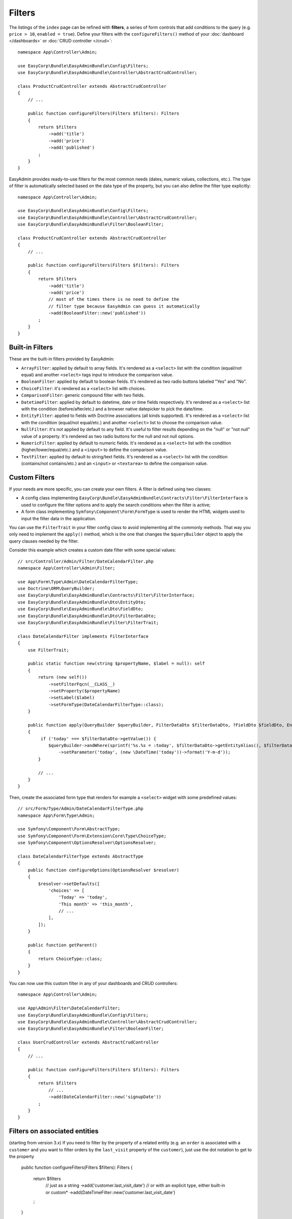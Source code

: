 Filters
=======

The listings of the ``index`` page can be refined with **filters**, a series of
form controls that add conditions to the query (e.g. ``price > 10``, ``enabled = true``).
Define your filters with the ``configureFilters()`` method of your
:doc:`dashboard </dashboards>` or :doc:`CRUD controller </crud>`::

    namespace App\Controller\Admin;

    use EasyCorp\Bundle\EasyAdminBundle\Config\Filters;
    use EasyCorp\Bundle\EasyAdminBundle\Controller\AbstractCrudController;

    class ProductCrudController extends AbstractCrudController
    {
        // ...

        public function configureFilters(Filters $filters): Filters
        {
            return $filters
                ->add('title')
                ->add('price')
                ->add('published')
            ;
        }
    }

EasyAdmin provides ready-to-use filters for the most common needs (dates,
numeric values, collections, etc.). The type of filter is automatically selected
based on the data type of the property, but you can also define the filter type
explicitly::

    namespace App\Controller\Admin;

    use EasyCorp\Bundle\EasyAdminBundle\Config\Filters;
    use EasyCorp\Bundle\EasyAdminBundle\Controller\AbstractCrudController;
    use EasyCorp\Bundle\EasyAdminBundle\Filter\BooleanFilter;

    class ProductCrudController extends AbstractCrudController
    {
        // ...

        public function configureFilters(Filters $filters): Filters
        {
            return $filters
                ->add('title')
                ->add('price')
                // most of the times there is no need to define the
                // filter type because EasyAdmin can guess it automatically
                ->add(BooleanFilter::new('published'))
            ;
        }
    }

Built-in Filters
----------------

These are the built-in filters provided by EasyAdmin:

* ``ArrayFilter``: applied by default to array fields. It's rendered as a ``<select>`` list
  with the condition (equal/not equal) and another ``<select>`` tags input to introduce
  the comparison value.
* ``BooleanFilter``: applied by default to boolean fields. It's rendered as two
  radio buttons labeled "Yes" and "No".
* ``ChoiceFilter``: it's rendered as a ``<select>`` list with choices.
* ``ComparisonFilter``: generic compound filter with two fields.
* ``DatetimeFilter``: applied by default to datetime, date
  or time fields respectively. It's rendered as a ``<select>`` list with the condition
  (before/after/etc.) and a browser native datepicker to pick the date/time.
* ``EntityFilter``: applied to fields with Doctrine associations (all kinds
  supported). It's rendered as a ``<select>`` list with the condition (equal/not
  equal/etc.) and another ``<select>`` list to choose the comparison value.
* ``NullFilter``: it's not applied by default to any field. It's useful to
  filter results depending on the "null" or "not null" value of a property.
  It's rendered as two radio buttons for the null and not null options.
* ``NumericFilter``: applied by default to numeric fields.
  It's rendered as a ``<select>`` list with the condition (higher/lower/equal/etc.) and a
  ``<input>`` to define the comparison value.
* ``TextFilter``: applied by default to string/text fields. It's rendered as a
  ``<select>`` list with the condition (contains/not contains/etc.) and an ``<input>`` or
  ``<textarea>`` to define the comparison value.

Custom Filters
--------------

If your needs are more specific, you can create your own filters. A filter is
defined using two classes:

* A config class implementing ``EasyCorp\Bundle\EasyAdminBundle\Contracts\Filter\FilterInterface``
  is used to configure the filter options and to apply the search conditions
  when the filter is active;
* A form class implementing ``Symfony\Component\Form\FormType`` is used to render
  the HTML widgets used to input the filter data in the application.

You can use the ``FilterTrait`` in your filter config class to avoid implementing
all the commonly methods. That way you only need to implement the ``apply()``
method, which is the one that changes the ``$queryBuilder`` object to apply the
query clauses needed by the filter.

Consider this example which creates a custom date filter with some special values::

    // src/Controller/Admin/Filter/DateCalendarFilter.php
    namespace App\Controller\Admin\Filter;

    use App\Form\Type\Admin\DateCalendarFilterType;
    use Doctrine\ORM\QueryBuilder;
    use EasyCorp\Bundle\EasyAdminBundle\Contracts\Filter\FilterInterface;
    use EasyCorp\Bundle\EasyAdminBundle\Dto\EntityDto;
    use EasyCorp\Bundle\EasyAdminBundle\Dto\FieldDto;
    use EasyCorp\Bundle\EasyAdminBundle\Dto\FilterDataDto;
    use EasyCorp\Bundle\EasyAdminBundle\Filter\FilterTrait;

    class DateCalendarFilter implements FilterInterface
    {
        use FilterTrait;

        public static function new(string $propertyName, $label = null): self
        {
            return (new self())
                ->setFilterFqcn(__CLASS__)
                ->setProperty($propertyName)
                ->setLabel($label)
                ->setFormType(DateCalendarFilterType::class);
        }

        public function apply(QueryBuilder $queryBuilder, FilterDataDto $filterDataDto, ?FieldDto $fieldDto, EntityDto $entityDto): void
        {
             if ('today' === $filterDataDto->getValue()) {
                $queryBuilder->andWhere(sprintf('%s.%s = :today', $filterDataDto->getEntityAlias(), $filterDataDto->getProperty()))
                    ->setParameter('today', (new \DateTime('today'))->format('Y-m-d'));
            }

            // ...
        }
    }

Then, create the associated form type that renders for example a ``<select>``
widget with some predefined values::

    // src/Form/Type/Admin/DateCalendarFilterType.php
    namespace App\Form\Type\Admin;

    use Symfony\Component\Form\AbstractType;
    use Symfony\Component\Form\Extension\Core\Type\ChoiceType;
    use Symfony\Component\OptionsResolver\OptionsResolver;

    class DateCalendarFilterType extends AbstractType
    {
        public function configureOptions(OptionsResolver $resolver)
        {
            $resolver->setDefaults([
                'choices' => [
                    'Today' => 'today',
                    'This month' => 'this_month',
                    // ...
                ],
            ]);
        }

        public function getParent()
        {
            return ChoiceType::class;
        }
    }

You can now use this custom filter in any of your dashboards and CRUD controllers::

    namespace App\Controller\Admin;

    use App\Admin\Filter\DateCalendarFilter;
    use EasyCorp\Bundle\EasyAdminBundle\Config\Filters;
    use EasyCorp\Bundle\EasyAdminBundle\Controller\AbstractCrudController;
    use EasyCorp\Bundle\EasyAdminBundle\Filter\BooleanFilter;

    class UserCrudController extends AbstractCrudController
    {
        // ...

        public function configureFilters(Filters $filters): Filters
        {
            return $filters
                // ...
                ->add(DateCalendarFilter::new('signupDate'))
            ;
        }
    }

Filters on  associated entities
-------------------------------
(starting from version 3.x)
If you need to filter by the property of a related entity (e.g.
an ``order`` is associated with a ``customer`` and you want to filter orders by
the ``last_visit`` property of the ``customer``), just use the dot notation to get to the property

        public function configureFilters(Filters $filters): Filters
        {
            return $filters
                // just as a string
                ->add('customer.last_visit_date')
                // or with an explicit type, either built-in or custom*
                ->add(DateTimeFilter::new('customer.last_visit_date')
            ;
        }

* Please note that, if you have pre-3.x custom filters, you'll have to update them to be able
to work like this.

Unmapped Filters
----------------

In more complex cases, set the ``mapped`` option to ``false`` in the filter or you'll see an exception::

    namespace App\Controller\Admin;

    use App\Admin\Filter\CustomerCountryFilter;
    use EasyCorp\Bundle\EasyAdminBundle\Config\Filters;
    use EasyCorp\Bundle\EasyAdminBundle\Controller\AbstractCrudController;
    use EasyCorp\Bundle\EasyAdminBundle\Filter\BooleanFilter;

    class OrderCrudController extends AbstractCrudController
    {
        // ...

        public function configureFilters(Filters $filters): Filters
        {
            return $filters
                // 'country' doesn't exist as a property of 'Order' so it's
                // defined as 'not mapped' to avoid errors
                ->add(CustomerCountryFilter::new('country')->setFormTypeOptions('mapped', false))
            ;
        }
    }

.. TODO: explain and show an example of compound filter forms
.. TODO : separate how filter is rendered (the filter form) and how it will go get the property
